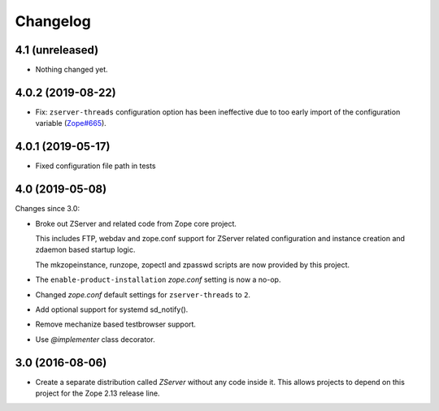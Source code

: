 Changelog
=========

4.1 (unreleased)
----------------

- Nothing changed yet.


4.0.2 (2019-08-22)
------------------

- Fix: ``zserver-threads`` configuration option has been ineffective due
  to too early import of the configuration variable
  (`Zope#665 <https://github.com/zopefoundation/Zope/issues/665>`_).


4.0.1 (2019-05-17)
------------------

- Fixed configuration file path in tests


4.0 (2019-05-08)
----------------

Changes since 3.0:

- Broke out ZServer and related code from Zope core project.

  This includes FTP, webdav and zope.conf support
  for ZServer related configuration and instance creation and zdaemon
  based startup logic.

  The mkzopeinstance, runzope, zopectl and zpasswd scripts are now
  provided by this project.

- The ``enable-product-installation`` `zope.conf` setting is now a no-op.

- Changed `zope.conf` default settings for ``zserver-threads`` to ``2``.

- Add optional support for systemd sd_notify().

- Remove mechanize based testbrowser support.

- Use `@implementer` class decorator.


3.0 (2016-08-06)
----------------

- Create a separate distribution called `ZServer` without any code
  inside it. This allows projects to depend on this project for
  the Zope 2.13 release line.
